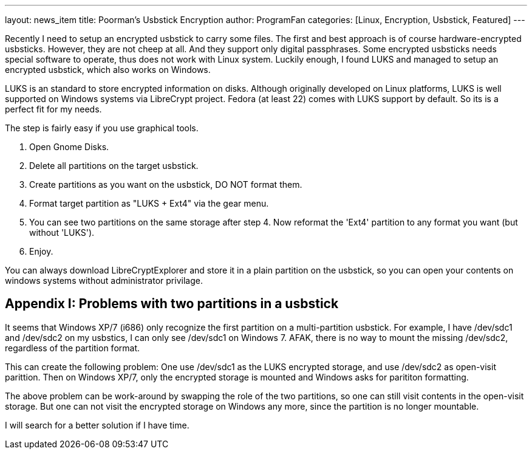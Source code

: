 ---
layout: news_item
title: Poorman's Usbstick Encryption
author: ProgramFan
categories: [Linux, Encryption, Usbstick, Featured]
---

Recently I need to setup an encrypted usbstick to carry some files. The first and best approach is of course hardware-encrypted usbsticks. However, they are not cheep at all. And they support only digital passphrases. Some encrypted usbsticks needs special software to operate, thus does not work with Linux system. Luckily enough, I found LUKS and managed to setup an encrypted usbstick, which also works on Windows.

++++
<!-- more -->
++++

LUKS is an standard to store encrypted information on disks. Although originally developed on Linux platforms, LUKS is well supported on Windows systems via LibreCrypt project. Fedora (at least 22) comes with LUKS support by default. So its is a perfect fit for my needs.

The step is fairly easy if you use graphical tools.

1. Open Gnome Disks.
2. Delete all partitions on the target usbstick.
3. Create partitions as you want on the usbstick, DO NOT format them.
4. Format target partition as "LUKS + Ext4" via the gear menu.
5. You can see two partitions on the same storage after step 4. Now reformat the 'Ext4' partition to any format you want (but without 'LUKS').
6. Enjoy.

You can always download LibreCryptExplorer and store it in a plain partition on the usbstick, so you can open your contents on windows systems without administrator privilage.

== Appendix I: Problems with two partitions in a usbstick

It seems that Windows XP/7 (i686) only recognize the first partition on a multi-partition usbstick. For example, I have /dev/sdc1 and /dev/sdc2 on my usbstics, I can only see /dev/sdc1 on Windows 7. AFAK, there is no way to mount the missing /dev/sdc2, regardless of the partition format.

This can create the following problem: One use /dev/sdc1 as the LUKS encrypted storage, and use /dev/sdc2 as open-visit parittion. Then on Windows XP/7, only the encrypted storage is mounted and Windows asks for parititon formatting.

The above problem can be work-around by swapping the role of the two partitions, so one can still visit contents in the open-visit storage. But one can not visit the encrypted storage on Windows any more, since the partition is no longer mountable.

I will search for a better solution if I have time.
